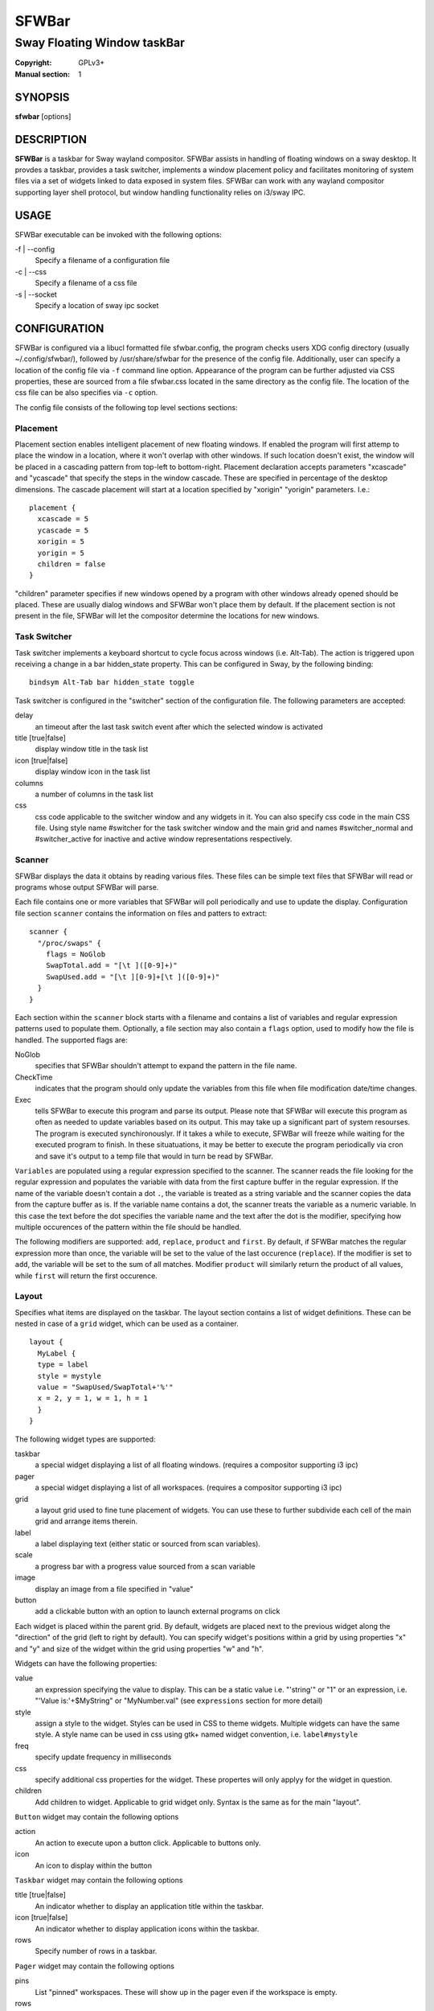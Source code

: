 SFWBar
######

############################
Sway Floating Window taskBar
############################

:Copyright: GPLv3+
:Manual section: 1

SYNOPSIS
========
| **sfwbar** [options]

DESCRIPTION
===========
**SFWBar** is a taskbar for Sway wayland compositor. SFWBar assists in
handling of floating windows on a sway desktop. It provdes a taskbar, provides
a task switcher, implements a window placement policy and facilitates 
monitoring of system files via a set of widgets linked to data exposed in 
system files. SFWBar can work with any wayland compositor supporting layer 
shell protocol, but window handling functionality relies on i3/sway IPC.

USAGE
=====
SFWBar executable can be invoked with the following options:

-f | --config
  Specify a filename of a configuration file

-c | --css
  Specify a filename of a css file

-s | --socket
  Specify a location of sway ipc socket

CONFIGURATION
=============
SFWBar is configured via a libucl formatted file sfwbar.config, the program
checks users XDG config directory (usually ~/.config/sfwbar/), followed by 
/usr/share/sfwbar for the presence of the config file. Additionally, user can
specify a location of the config file via ``-f`` command line option.
Appearance of the program can be further adjusted via CSS properties, these
are sourced from a file sfwbar.css located in the same directory as the config
file. The location of the css file can be also specifies via ``-c`` option.

The config file consists of the following top level sections sections:

Placement
---------
Placement section enables intelligent placement of new floating windows. If
enabled the program will first attemp to place the window in a location, where
it won't overlap with other windows. If such location doesn't exist, the window
will be placed in a cascading pattern from top-left to bottom-right. Placement
declaration accepts parameters "xcascade" and "ycascade" that specify the
steps in the window cascade. These are specified in percentage of the desktop
dimensions. The cascade placement will start at a location specified by "xorigin"
"yorigin" parameters. I.e.::

  placement {
    xcascade = 5
    ycascade = 5
    xorigin = 5
    yorigin = 5
    children = false
  }

"children" parameter specifies if new windows opened by a program with other
windows already opened should be placed. These are usually dialog windows and
SFWBar won't place them by default. If the placement section is not present in 
the file, SFWBar will let the compositor determine the locations for new windows.

Task Switcher
-------------
Task switcher implements a keyboard shortcut to cycle focus across windows
(i.e. Alt-Tab). The action is triggered upon receiving a change in a bar
hidden_state property. This can be configured in Sway, by the following
binding: ::

  bindsym Alt-Tab bar hidden_state toggle

Task switcher is configured in the "switcher" section of the configuration file.
The following parameters are accepted:

delay
      an timeout after the last task switch event after which the selected
      window is activated

title [true|false]
      display window title in the task list

icon [true|false]
      display window icon in the task list

columns
      a number of columns in the task list

css
      css code applicable to the switcher window and any widgets in it. You can
      also specify css code in the main CSS file. Using style name #switcher for
      the task switcher window and the main grid and names #switcher_normal and 
      #switcher_active for inactive and active window representations respectively.

Scanner
-------
SFWBar displays the data it obtains by reading various files. These
files can be simple text files that SFWBar will read or programs whose 
output SFWBar will parse.

Each file contains one or more variables that SFWBar will poll periodically
and use to update the display. Configuration file section ``scanner`` contains
the information on files and patters to extract: ::

  scanner {
    "/proc/swaps" {
      flags = NoGlob
      SwapTotal.add = "[\t ]([0-9]+)"
      SwapUsed.add = "[\t ][0-9]+[\t ]([0-9]+)"
    }
  }

Each section within the ``scanner`` block starts with a filename and contains
a list of variables and regular expression patterns used to populate them. 
Optionally, a file section may also contain a ``flags`` option, used to modify 
how the file is handled. The supported flags are:

NoGlob    
          specifies that SFWBar shouldn't attempt to expand the pattern in 
          the file name.

CheckTime 
          indicates that the program should only update the variables from 
          this file when file modification date/time changes.

Exec      
          tells SFWBar to execute this program and parse its output. Please 
          note that SFWBar will execute this program as often as needed to 
          update variables based on its output. This may take up a significant
          part of system resourses. The program is executed synchironouslyr. 
          If it takes a while to execute, SFWBar will freeze while waiting for
          the executed program to finish. In these situatuations, it may be
          better to execute the program periodically via cron and save it's 
          output to a temp file that would in turn be read by SFWBar.

``Variables`` are populated using a regular expression specified to the scanner. The
scanner reads the file looking for the regular expression and populates the 
variable with data from the first capture buffer in the regular expression. If
the name of the variable doesn't contain a dot ``.``, the variable is treated as
a string variable and the scanner copies the data from the capture buffer as is.
If the variable name contains a dot, the scanner treats the variable as a
numeric variable. In this case the text before the dot specifies the variable
name and the text after the dot is the modifier, specifying how multiple 
occurences of the pattern within the file should be handled.

The following modifiers are supported: ``add``, ``replace``, ``product`` and 
``first``. By default, if SFWBar matches the regular expression more than once,
the variable will be set to the value of the last occurence (``replace``). If 
the modifier is set to ``add``, the variable will be set to the sum of all 
matches. Modifier ``product`` will similarly return the product of all values,
while ``first`` will return the first occurence.

Layout
------
Specifies what items are displayed on the taskbar. The layout section contains
a list of widget definitions. These can be nested in case of a ``grid`` widget,
which can be used as a container.  ::

  layout {
    MyLabel {
    type = label
    style = mystyle
    value = "SwapUsed/SwapTotal+'%'"
    x = 2, y = 1, w = 1, h = 1
    }
  }

The following widget types are supported:

taskbar
  a special widget displaying a list of all floating windows.
  (requires a compositor supporting i3 ipc)

pager
  a special widget displaying a list of all workspaces.
  (requires a compositor supporting i3 ipc)

grid
  a layout grid used to fine tune placement of widgets. You can use these to
  further subdivide each cell of the main grid and arrange items therein.

label
  a label displaying text (either static or sourced from scan variables).

scale
  a progress bar with a progress value sourced from a scan variable

image
  display an image from a file specified in "value"

button
  add a clickable button with an option to launch external programs on click

Each widget is placed within the parent grid. By default, widgets are placed next
to the previous widget along the "direction" of the grid (left to right by default).
You can specify widget's  positions within a grid by using properties "x" and "y"
and size of the widget within the grid using properties "w" and "h".

Widgets can have the following properties:

value 
  an expression specifying the value to display. This can be a static value
  i.e. "'string'" or "1" or an expression, i.e. "'Value is:'+$MyString" or 
  "MyNumber.val" (see ``expressions`` section for more detail)

style 
  assign a style to the widget. Styles can be used in CSS to theme widgets.
  Multiple widgets can have the same style. A style name can be used in css
  using gtk+ named widget convention, i.e. ``label#mystyle``

freq
  specify update frequency in milliseconds 

css
  specify additional css properties for the widget. These propertes will
  only applyy for the widget in question.

children
  Add children to widget. Applicable to grid widget only. Syntax is the same
  as for the main "layout".

``Button`` widget may contain the following options

action
  An action to execute upon a button click. Applicable to buttons only.

icon
  An icon to display within the button

``Taskbar`` widget may contain the following options

title [true|false]
  An indicator whether to display an application title within the taskbar.

icon [true|false]
  An indicator whether to display application icons within the taskbar.

rows
  Specify number of rows in a taskbar.

``Pager`` widget may contain the following options

pins
  List "pinned" workspaces. These will show up in the pager even if the 
  workspace is empty.

rows
  Specify number of rows in a pager.

EXPRESSIONS
===========
Values in widgets can contain basic arithmetic and string manipulation
expressions. For numeric variables, the following operators are supported:
``+``, ``-``, ``*``, ``/``. Furthermore any numeric value can be converted
to a string using a specified rounding convention with a function ``Str``,
i.e. ``Str(MyValue.val,2)``. 

Each numeric variable contains four values

.val
  current value of the variable
.pval
  previous value of the variable
.time
  time elapsed between observing .pval and .val
.count
  a number of time the pattern has been matched
  during the last scan

By default, the value of the variable is the value of .val

String variables are prefixed with $, i.e. $StringVar
You can concatenate strings using + operator, i.e. ``"'String'+$Var"``.
You can extract a substring using mid function i.e. ``Mid($Var,2,5)``
``Time()`` function gives current time as a string and Extract function
extracts a patterns from a string using a regular expressions,
I.e. ``Extract($Var,'FindThis: (GrabThat)')``

CSS Style
=========
SFWBar uses gtk+ widgets and can accept all css properties supported by 
gtk+. SFWBar widgets correspond to gtk+ widgets as following:

============= =============== ===============
SFWBar widget gtk+ widget      css class
============= =============== ===============
label         GtkLabel        label
image         GtkImage        image
button        GtkButton       button
scale         GtkProgressBar  progressbar, trough, progress
============= =============== ===============

Taskbar and Pager use combinations of these widgets and can be themed
using gtk+ nested css convention, i.e. ``grid#taskbar button { ... }``
(this example assumes you assigned ``style = taskbar`` to your taskbar
widget).

In addition to standard gtk+ css properties SFWBar implements several
additional properties. These are:

===================== =============
property              description
===================== =============
-GtkWidget-align      specify text alignment for a label, defined as a fraction.
                      (0 = left aligned, 1 = right aligned, 0.5 = centered)
-GtkWidget-direction  specify a direction for a widget. For scale, it's a
                      direction towards which scale grows. For a grid, it's a 
                      direction in which a new widget is position relative to 
                      the last placed widget. 
                      Possible values [top|bottom|left|right]
-GtkWidget-hexpand    specify if a widget should expand horizontally to occupy
                      available space. [true|false]
-GtkWidget-vexpand    as above, for vertical expansion.
-GtkWidget-icon-size  specify icon size for a taskbar or button.
===================== =============

Taskbar and pager buttons are assigned the following styles

===================== =============
style name            description
===================== =============
layout                Top level layout grid
taskbar_normal        taskbar button for a window
taskbar_active        taskbar button for currently focused window
pager_normal          pager button for a workspace
pager_visible         pager button for a visible workspace
pager_focused         pager button for a curently focused workspace
switcher              switcher window and top level grid
switcher_active       switcher active window representation
switcher_normal       switcher inactive window representation
===================== =============

For example you can style top level grid using ``grid#layout { }``.

